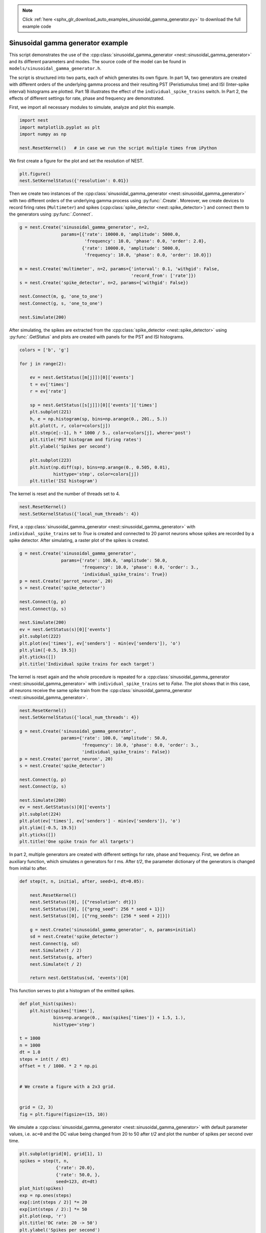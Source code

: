 .. note::
    :class: sphx-glr-download-link-note

    Click :ref:`here <sphx_glr_download_auto_examples_sinusoidal_gamma_generator.py>` to download the full example code
.. rst-class:: sphx-glr-example-title

.. _sphx_glr_auto_examples_sinusoidal_gamma_generator.py:


Sinusoidal gamma generator example
----------------------------------

This script demonstrates the use of the :cpp:class:`sinusoidal_gamma_generator <nest::sinusoidal_gamma_generator>` and its
different parameters and modes. The source code of the model can be found in
``models/sinusoidal_gamma_generator.h``.

The script is structured into two parts, each of which generates its own
figure. In part 1A, two generators are created with different orders of the
underlying gamma process and their resulting PST (Peristiumulus time) and ISI
(Inter-spike interval) histograms are plotted. Part 1B illustrates the effect
of the ``individual_spike_trains`` switch. In Part 2, the effects of
different settings for rate, phase and frequency are demonstrated.


First, we import all necessary modules to simulate, analyze and
plot this example.


.. code-block:: default



    import nest
    import matplotlib.pyplot as plt
    import numpy as np

    nest.ResetKernel()   # in case we run the script multiple times from iPython



We first create a figure for the plot and set the resolution of NEST.


.. code-block:: default



    plt.figure()
    nest.SetKernelStatus({'resolution': 0.01})



Then we create two instances of the :cpp:class:`sinusoidal_gamma_generator <nest::sinusoidal_gamma_generator>` with two
different orders of the underlying gamma process using :py:func:`.Create`. Moreover,
we create devices to record firing rates (``Multimeter``) and spikes
(:cpp:class:`spike_detector <nest::spike_detector>`) and connect them to the generators using :py:func:`.Connect`.


.. code-block:: default



    g = nest.Create('sinusoidal_gamma_generator', n=2,
                    params=[{'rate': 10000.0, 'amplitude': 5000.0,
                             'frequency': 10.0, 'phase': 0.0, 'order': 2.0},
                            {'rate': 10000.0, 'amplitude': 5000.0,
                             'frequency': 10.0, 'phase': 0.0, 'order': 10.0}])

    m = nest.Create('multimeter', n=2, params={'interval': 0.1, 'withgid': False,
                                               'record_from': ['rate']})
    s = nest.Create('spike_detector', n=2, params={'withgid': False})

    nest.Connect(m, g, 'one_to_one')
    nest.Connect(g, s, 'one_to_one')

    nest.Simulate(200)



After simulating, the spikes are extracted from the :cpp:class:`spike_detector <nest::spike_detector>` using
:py:func:`.GetStatus` and plots are created with panels for the PST and ISI histograms.


.. code-block:: default


    colors = ['b', 'g']

    for j in range(2):

        ev = nest.GetStatus([m[j]])[0]['events']
        t = ev['times']
        r = ev['rate']

        sp = nest.GetStatus([s[j]])[0]['events']['times']
        plt.subplot(221)
        h, e = np.histogram(sp, bins=np.arange(0., 201., 5.))
        plt.plot(t, r, color=colors[j])
        plt.step(e[:-1], h * 1000 / 5., color=colors[j], where='post')
        plt.title('PST histogram and firing rates')
        plt.ylabel('Spikes per second')

        plt.subplot(223)
        plt.hist(np.diff(sp), bins=np.arange(0., 0.505, 0.01),
                 histtype='step', color=colors[j])
        plt.title('ISI histogram')



The kernel is reset and the number of threads set to 4.


.. code-block:: default



    nest.ResetKernel()
    nest.SetKernelStatus({'local_num_threads': 4})



First, a :cpp:class:`sinusoidal_gamma_generator <nest::sinusoidal_gamma_generator>` with ``individual_spike_trains`` set to
`True` is created and connected to 20 parrot neurons whose spikes are
recorded by a spike detector. After simulating, a raster plot of the spikes
is created.


.. code-block:: default


    g = nest.Create('sinusoidal_gamma_generator',
                    params={'rate': 100.0, 'amplitude': 50.0,
                            'frequency': 10.0, 'phase': 0.0, 'order': 3.,
                            'individual_spike_trains': True})
    p = nest.Create('parrot_neuron', 20)
    s = nest.Create('spike_detector')

    nest.Connect(g, p)
    nest.Connect(p, s)

    nest.Simulate(200)
    ev = nest.GetStatus(s)[0]['events']
    plt.subplot(222)
    plt.plot(ev['times'], ev['senders'] - min(ev['senders']), 'o')
    plt.ylim([-0.5, 19.5])
    plt.yticks([])
    plt.title('Individual spike trains for each target')



The kernel is reset again and the whole procedure is repeated for a
:cpp:class:`sinusoidal_gamma_generator <nest::sinusoidal_gamma_generator>` with ``individual_spike_trains`` set to `False`.
The plot shows that in this case, all neurons receive the same spike train
from the :cpp:class:`sinusoidal_gamma_generator <nest::sinusoidal_gamma_generator>`.


.. code-block:: default



    nest.ResetKernel()
    nest.SetKernelStatus({'local_num_threads': 4})

    g = nest.Create('sinusoidal_gamma_generator',
                    params={'rate': 100.0, 'amplitude': 50.0,
                            'frequency': 10.0, 'phase': 0.0, 'order': 3.,
                            'individual_spike_trains': False})
    p = nest.Create('parrot_neuron', 20)
    s = nest.Create('spike_detector')

    nest.Connect(g, p)
    nest.Connect(p, s)

    nest.Simulate(200)
    ev = nest.GetStatus(s)[0]['events']
    plt.subplot(224)
    plt.plot(ev['times'], ev['senders'] - min(ev['senders']), 'o')
    plt.ylim([-0.5, 19.5])
    plt.yticks([])
    plt.title('One spike train for all targets')



In part 2, multiple generators are created with different settings for rate,
phase and frequency. First, we define an auxiliary function, which simulates
`n` generators for `t` ms. After `t/2`, the parameter dictionary of the
generators is changed from initial to after.


.. code-block:: default


    def step(t, n, initial, after, seed=1, dt=0.05):

        nest.ResetKernel()
        nest.SetStatus([0], [{"resolution": dt}])
        nest.SetStatus([0], [{"grng_seed": 256 * seed + 1}])
        nest.SetStatus([0], [{"rng_seeds": [256 * seed + 2]}])

        g = nest.Create('sinusoidal_gamma_generator', n, params=initial)
        sd = nest.Create('spike_detector')
        nest.Connect(g, sd)
        nest.Simulate(t / 2)
        nest.SetStatus(g, after)
        nest.Simulate(t / 2)

        return nest.GetStatus(sd, 'events')[0]



This function serves to plot a histogram of the emitted spikes.


.. code-block:: default


    def plot_hist(spikes):
        plt.hist(spikes['times'],
                 bins=np.arange(0., max(spikes['times']) + 1.5, 1.),
                 histtype='step')

    t = 1000
    n = 1000
    dt = 1.0
    steps = int(t / dt)
    offset = t / 1000. * 2 * np.pi


    # We create a figure with a 2x3 grid.


    grid = (2, 3)
    fig = plt.figure(figsize=(15, 10))



We simulate a :cpp:class:`sinusoidal_gamma_generator <nest::sinusoidal_gamma_generator>` with default parameter values,
i.e. ``ac=0`` and the DC value being changed from 20 to 50 after `t/2` and
plot the number of spikes per second over time.


.. code-block:: default



    plt.subplot(grid[0], grid[1], 1)
    spikes = step(t, n,
                  {'rate': 20.0},
                  {'rate': 50.0, },
                  seed=123, dt=dt)
    plot_hist(spikes)
    exp = np.ones(steps)
    exp[:int(steps / 2)] *= 20
    exp[int(steps / 2):] *= 50
    plt.plot(exp, 'r')
    plt.title('DC rate: 20 -> 50')
    plt.ylabel('Spikes per second')



We simulate a :cpp:class:`sinusoidal_gamma_generator <nest::sinusoidal_gamma_generator>` with the DC value being changed
from 80 to 40 after `t/2` and plot the number of spikes per second over
time.


.. code-block:: default



    plt.subplot(grid[0], grid[1], 2)
    spikes = step(t, n,
                  {'order': 6.0, 'rate': 80.0, 'amplitude': 0.,
                   'frequency': 0., 'phase': 0.},
                  {'order': 6.0, 'rate': 40.0, 'amplitude': 0.,
                   'frequency': 0., 'phase': 0.},
                  seed=123, dt=dt)
    plot_hist(spikes)
    exp = np.ones(steps)
    exp[:int(steps / 2)] *= 80
    exp[int(steps / 2):] *= 40
    plt.plot(exp, 'r')
    plt.title('DC rate: 80 -> 40')



Next, we simulate a :cpp:class:`sinusoidal_gamma_generator <nest::sinusoidal_gamma_generator>` with the AC value being
changed from 40 to 20 after `t/2` and plot the number of spikes per
second over time.


.. code-block:: default



    plt.subplot(grid[0], grid[1], 3)
    spikes = step(t, n,
                  {'order': 3.0, 'rate': 40.0, 'amplitude': 40.,
                   'frequency': 10., 'phase': 0.},
                  {'order': 3.0, 'rate': 40.0, 'amplitude': 20.,
                   'frequency': 10., 'phase': 0.},
                  seed=123, dt=dt)
    plot_hist(spikes)
    exp = np.zeros(int(steps))
    exp[:int(steps / 2)] = (40. +
                            40. * np.sin(np.arange(0, t / 1000. * np.pi * 10,
                                                   t / 1000. * np.pi * 10. /
                                                   (steps / 2))))
    exp[int(steps / 2):] = (40. + 20. * np.sin(np.arange(0, t / 1000. * np.pi * 10,
                                                         t / 1000. * np.pi * 10. /
                                                         (steps / 2)) + offset))
    plt.plot(exp, 'r')
    plt.title('Rate Modulation: 40 -> 20')



Finally, we simulate a :cpp:class:`sinusoidal_gamma_generator <nest::sinusoidal_gamma_generator>` with a non-zero AC value
and the DC value being changed from 80 to 40 after `t/2` and plot the
number of spikes per second over time.


.. code-block:: default



    plt.subplot(grid[0], grid[1], 4)
    spikes = step(t, n,
                  {'order': 6.0, 'rate': 20.0, 'amplitude': 20.,
                   'frequency': 10., 'phase': 0.},
                  {'order': 6.0, 'rate': 50.0, 'amplitude': 50.,
                   'frequency': 10., 'phase': 0.},
                  seed=123, dt=dt)
    plot_hist(spikes)
    exp = np.zeros(int(steps))
    exp[:int(steps / 2)] = (20. + 20. * np.sin(np.arange(0, t / 1000. * np.pi * 10,
                                                         t / 1000. * np.pi * 10. /
                                                         (steps / 2))))
    exp[int(steps / 2):] = (50. + 50. * np.sin(np.arange(0, t / 1000. * np.pi * 10,
                                                         t / 1000. * np.pi * 10. /
                                                         (steps / 2)) + offset))
    plt.plot(exp, 'r')
    plt.title('DC Rate and Rate Modulation: 20 -> 50')
    plt.ylabel('Spikes per second')
    plt.xlabel('Time [ms]')



Simulate a :cpp:class:`sinusoidal_gamma_generator <nest::sinusoidal_gamma_generator>` with the AC value being
changed from 0 to 40 after `t/2` and plot the number of spikes per
second over time.


.. code-block:: default



    plt.subplot(grid[0], grid[1], 5)
    spikes = step(t, n,
                  {'rate': 40.0, },
                  {'amplitude': 40.0, 'frequency': 20.},
                  seed=123, dt=1.)
    plot_hist(spikes)
    exp = np.zeros(int(steps))
    exp[:int(steps / 2)] = 40. * np.ones(steps / 2)
    exp[int(steps / 2):] = (40. + 40. * np.sin(np.arange(0, t / 1000. * np.pi * 20,
                                                         t / 1000. * np.pi * 20. /
                                                         (steps / 2))))
    plt.plot(exp, 'r')
    plt.title('Rate Modulation: 0 -> 40')
    plt.xlabel('Time [ms]')



Simulate a :cpp:class:`sinusoidal_gamma_generator <nest::sinusoidal_gamma_generator>` with a phase shift at
`t/2` and plot the number of spikes per second over time.


.. code-block:: default



    # Phase shift
    plt.subplot(grid[0], grid[1], 6)
    spikes = step(t, n,
                  {'order': 6.0, 'rate': 60.0, 'amplitude': 60.,
                   'frequency': 10., 'phase': 0.},
                  {'order': 6.0, 'rate': 60.0, 'amplitude': 60.,
                   'frequency': 10., 'phase': 180.},
                  seed=123, dt=1.)
    plot_hist(spikes)
    exp = np.zeros(int(steps))

    exp[:int(steps / 2)] = (60. + 60. * np.sin(np.arange(0, t / 1000. * np.pi * 10,
                                                         t / 1000. * np.pi * 10. /
                                                         (steps / 2))))
    exp[int(steps / 2):] = (60. + 60. * np.sin(np.arange(0, t / 1000. * np.pi * 10,
                                                         t / 1000. * np.pi * 10. /
                                                         (steps / 2)) +
                                               offset + np.pi))
    plt.plot(exp, 'r')
    plt.title('Modulation Phase: 0 -> Pi')
    plt.xlabel('Time [ms]')


.. rst-class:: sphx-glr-timing

   **Total running time of the script:** ( 0 minutes  0.000 seconds)


.. _sphx_glr_download_auto_examples_sinusoidal_gamma_generator.py:


.. only :: html

 .. container:: sphx-glr-footer
    :class: sphx-glr-footer-example



  .. container:: sphx-glr-download

     :download:`Download Python source code: sinusoidal_gamma_generator.py <sinusoidal_gamma_generator.py>`



  .. container:: sphx-glr-download

     :download:`Download Jupyter notebook: sinusoidal_gamma_generator.ipynb <sinusoidal_gamma_generator.ipynb>`


.. only:: html

 .. rst-class:: sphx-glr-signature

    `Gallery generated by Sphinx-Gallery <https://sphinx-gallery.github.io>`_
